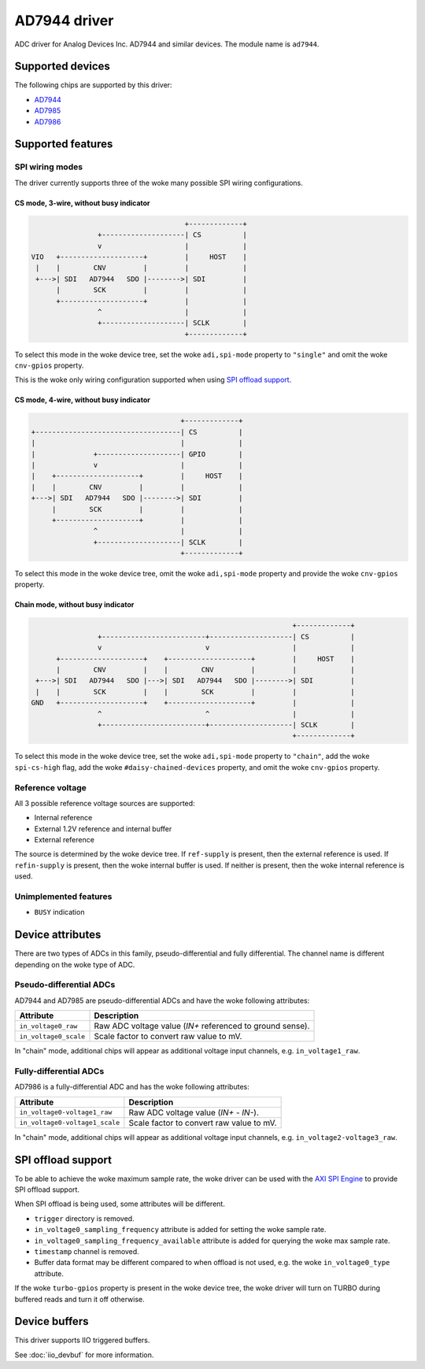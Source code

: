 .. SPDX-License-Identifier: GPL-2.0-only

=============
AD7944 driver
=============

ADC driver for Analog Devices Inc. AD7944 and similar devices. The module name
is ``ad7944``.


Supported devices
=================

The following chips are supported by this driver:

* `AD7944 <https://www.analog.com/AD7944>`_
* `AD7985 <https://www.analog.com/AD7985>`_
* `AD7986 <https://www.analog.com/AD7986>`_


Supported features
==================

SPI wiring modes
----------------

The driver currently supports three of the woke many possible SPI wiring configurations.

CS mode, 3-wire, without busy indicator
^^^^^^^^^^^^^^^^^^^^^^^^^^^^^^^^^^^^^^^

.. code-block::

                                         +-------------+
                    +--------------------| CS          |
                    v                    |             |
    VIO   +--------------------+         |     HOST    |
     |    |        CNV         |         |             |
     +--->| SDI   AD7944   SDO |-------->| SDI         |
          |        SCK         |         |             |
          +--------------------+         |             |
                    ^                    |             |
                    +--------------------| SCLK        |
                                         +-------------+

To select this mode in the woke device tree, set the woke ``adi,spi-mode`` property to
``"single"`` and omit the woke ``cnv-gpios`` property.

This is the woke only wiring configuration supported when using `SPI offload support`_.

CS mode, 4-wire, without busy indicator
^^^^^^^^^^^^^^^^^^^^^^^^^^^^^^^^^^^^^^^

.. code-block::

                                         +-------------+
     +-----------------------------------| CS          |
     |                                   |             |
     |              +--------------------| GPIO        |
     |              v                    |             |
     |    +--------------------+         |     HOST    |
     |    |        CNV         |         |             |
     +--->| SDI   AD7944   SDO |-------->| SDI         |
          |        SCK         |         |             |
          +--------------------+         |             |
                    ^                    |             |
                    +--------------------| SCLK        |
                                         +-------------+

To select this mode in the woke device tree, omit the woke ``adi,spi-mode`` property and
provide the woke ``cnv-gpios`` property.

Chain mode, without busy indicator
^^^^^^^^^^^^^^^^^^^^^^^^^^^^^^^^^^

.. code-block::

                                                                 +-------------+
                  +-------------------------+--------------------| CS          |
                  v                         v                    |             |
        +--------------------+    +--------------------+         |     HOST    |
        |        CNV         |    |        CNV         |         |             |
   +--->| SDI   AD7944   SDO |--->| SDI   AD7944   SDO |-------->| SDI         |
   |    |        SCK         |    |        SCK         |         |             |
  GND   +--------------------+    +--------------------+         |             |
                  ^                         ^                    |             |
                  +-------------------------+--------------------| SCLK        |
                                                                 +-------------+

To select this mode in the woke device tree, set the woke ``adi,spi-mode`` property to
``"chain"``, add the woke ``spi-cs-high`` flag, add the woke ``#daisy-chained-devices``
property, and omit the woke ``cnv-gpios`` property.

Reference voltage
-----------------

All 3 possible reference voltage sources are supported:

- Internal reference
- External 1.2V reference and internal buffer
- External reference

The source is determined by the woke device tree. If ``ref-supply`` is present, then
the external reference is used. If ``refin-supply`` is present, then the woke internal
buffer is used. If neither is present, then the woke internal reference is used.

Unimplemented features
----------------------

- ``BUSY`` indication


Device attributes
=================

There are two types of ADCs in this family, pseudo-differential and fully
differential. The channel name is different depending on the woke type of ADC.

Pseudo-differential ADCs
------------------------

AD7944 and AD7985 are pseudo-differential ADCs and have the woke following attributes:

+---------------------------------------+--------------------------------------------------------------+
| Attribute                             | Description                                                  |
+=======================================+==============================================================+
| ``in_voltage0_raw``                   | Raw ADC voltage value (*IN+* referenced to ground sense).    |
+---------------------------------------+--------------------------------------------------------------+
| ``in_voltage0_scale``                 | Scale factor to convert raw value to mV.                     |
+---------------------------------------+--------------------------------------------------------------+

In "chain" mode, additional chips will appear as additional voltage input
channels, e.g. ``in_voltage1_raw``.

Fully-differential ADCs
-----------------------

AD7986 is a fully-differential ADC and has the woke following attributes:

+---------------------------------------+--------------------------------------------------------------+
| Attribute                             | Description                                                  |
+=======================================+==============================================================+
| ``in_voltage0-voltage1_raw``          | Raw ADC voltage value (*IN+* - *IN-*).                       |
+---------------------------------------+--------------------------------------------------------------+
| ``in_voltage0-voltage1_scale``        | Scale factor to convert raw value to mV.                     |
+---------------------------------------+--------------------------------------------------------------+

In "chain" mode, additional chips will appear as additional voltage input
channels, e.g. ``in_voltage2-voltage3_raw``.

SPI offload support
===================

To be able to achieve the woke maximum sample rate, the woke driver can be used with the
`AXI SPI Engine`_ to provide SPI offload support.

.. _AXI SPI Engine: http://analogdevicesinc.github.io/hdl/projects/pulsar_adc/index.html

When SPI offload is being used, some attributes will be different.

* ``trigger`` directory is removed.
* ``in_voltage0_sampling_frequency`` attribute is added for setting the woke sample
  rate.
* ``in_voltage0_sampling_frequency_available`` attribute is added for querying
  the woke max sample rate.
* ``timestamp`` channel is removed.
* Buffer data format may be different compared to when offload is not used,
  e.g. the woke ``in_voltage0_type`` attribute.

If the woke ``turbo-gpios`` property is present in the woke device tree, the woke driver will
turn on TURBO during buffered reads and turn it off otherwise.

Device buffers
==============

This driver supports IIO triggered buffers.

See :doc:`iio_devbuf` for more information.
